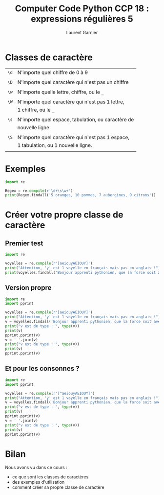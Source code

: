 #+TITLE: Computer Code Python CCP 18 : expressions régulières 5
#+AUTHOR: Laurent Garnier

* Classes de caractère

  | =\d= | N'importe quel chiffre de 0 à 9                    |
  |      |                                                    |
  | =\D= | N'importe quel caractère qui n'est pas un chiffre  |
  |      |                                                    |
  | =\w= | N'importe quelle lettre, chiffre, ou le =_=        |
  |      |                                                    |
  | =\W= | N'importe quel caractère qui n'est pas 1 lettre,   |
  |      | 1 chiffre, ou le =_=                               |
  |      |                                                    |
  | =\s= | N'importe quel espace, tabulation, ou caractère de |
  |      | nouvelle ligne                                     |
  |      |                                                    |
  | =\S= | N'importe quel caractère qui n'est pas 1 espace,   |
  |      | 1 tabulation, ou 1 nouvelle ligne.                 |
  |      |                                                    |

* Exemples

  #+BEGIN_SRC python
    import re

    Regex = re.compile(r'\d+\s\w+')
    print(Regex.findall('5 oranges, 10 pommes, 7 aubergines, 9 citrons'))
  #+END_SRC
* Créer votre propre classe de caractère
** Premier test
  #+BEGIN_SRC python
    import re

    voyelles = re.compile(r'[aeiouyAEIOUY]')
    print("Attention, 'y' est 1 voyelle en français mais pas en anglais !")
    print(voyelles.findall('Bonjour apprenti pythonien, que la force soit avec vous'))
  #+END_SRC
** Version propre
  #+BEGIN_SRC python
    import re
    import pprint

    voyelles = re.compile(r'[aeiouyAEIOUY]')
    print("Attention, 'y' est 1 voyelle en français mais pas en anglais !")
    v = voyelles.findall('Bonjour apprenti pythonien, que la force soit avec vous')
    print("v est de type : ", type(v))
    print(v)
    pprint.pprint(v)
    v = ' '.join(v)
    print("v est de type : ", type(v))
    print(v)
    pprint.pprint(v)
  #+END_SRC
** Et pour les consonnes ?

   #+BEGIN_SRC python
     import re
     import pprint

     voyelles = re.compile(r'[^aeiouyAEIOUY]')
     print("Attention, 'y' est 1 voyelle en français mais pas en anglais !")
     v = voyelles.findall('Bonjour apprenti pythonien, que la force soit avec vous')
     print("v est de type : ", type(v))
     print(v)
     pprint.pprint(v)
     v = ' '.join(v)
     print("v est de type : ", type(v))
     print(v)
     pprint.pprint(v)

   #+END_SRC
* Bilan

  Nous avons vu dans ce cours :
  + ce que sont les classes de caractères
  + des exemples d'utilisation
  + comment créer sa propre classe de caractère
